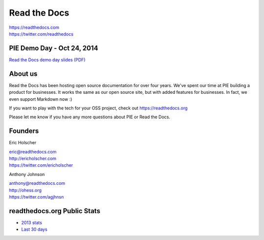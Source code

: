 Read the Docs
-------------

| https://readthedocs.com
| https://twitter.com/readthedocs

PIE Demo Day - Oct 24, 2014
~~~~~~~~~~~~~~~~~~~~~

.. raw:: html

    <iframe width="560" height="315" src="//www.youtube.com/embed/U6ueKExLzSY?list=PLFDgm_9P62ut5sSOPTMMoiz8Xb2z-nJdz&amp;controls=0&amp;showinfo=0" frameborder="0" allowfullscreen></iframe>
`Read the Docs demo day slides (PDF)`_

.. _`Read the Docs Demo Day slides (PDF)`: http://d.pr/f/16J7G


About us 
~~~~~~~~

Read the Docs has been hosting open source documentation for over four years. 
We've spent our time at PIE building a product for businesses.
It works the same as our open source site, but with added features for businesses.
In fact, we even support Markdown now :)

If you want to play with the tech for your OSS project,
check out https://readthedocs.org

Please let me know if you have any more questions about PIE or Read the Docs.

Founders
~~~~~~~~

Eric Holscher 

| eric@readthedocs.com
| http://ericholscher.com
| https://twitter.com/ericholscher



Anthony Johnson 

| anthony@readthedocs.com
| http://ohess.org
| https://twitter.com/agjhnsn


readthedocs.org Public Stats
~~~~~~~~~~~~~~~~~~~~~~~~~~~~

* `2013 stats <http://ericholscher.com/blog/2013/dec/23/read-the-docs-2013-stats/>`_
* `Last 30 days <http://www.seethestats.com/site/readthedocs.org>`_
